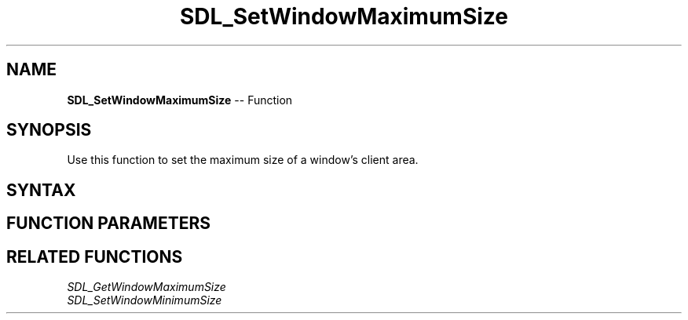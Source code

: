 .TH SDL_SetWindowMaximumSize 3 "2018.10.07" "https://github.com/haxpor/sdl2-manpage" "SDL2"
.SH NAME
\fBSDL_SetWindowMaximumSize\fR -- Function

.SH SYNOPSIS
Use this function to set the maximum size of a window's client area.

.SH SYNTAX
.TS
tab(:) allbox;
a.
T{
.nf
void SDL_SetWindowMaximumSize(SDL_Window*   window,
                              int           max_w,
                              int           max_h)
.fi
T}
.TE

.SH FUNCTION PARAMETERS
.TS
tab(:) allbox;
ab l.
window:T{
the window to change
T}
max_w:T{
the maximum width of the window in pixels
T}
max_h:T{
the maximum height of the window in pixels
T}
.TE

.SH RELATED FUNCTIONS
\fISDL_GetWindowMaximumSize\fR
.br
\fISDL_SetWindowMinimumSize\fR
